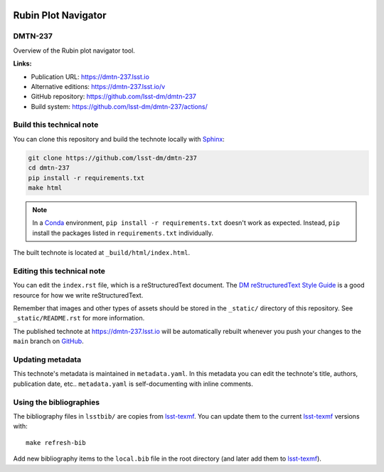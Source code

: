 .. image:: https://img.shields.io/badge/dmtn--237-lsst.io-brightgreen.svg
   :target: https://dmtn-237.lsst.io
.. image:: https://github.com/lsst-dm/dmtn-237/workflows/CI/badge.svg
   :target: https://github.com/lsst-dm/dmtn-237/actions/
..
  Uncomment this section and modify the DOI strings to include a Zenodo DOI badge in the README
  .. image:: https://zenodo.org/badge/doi/10.5281/zenodo.#####.svg
     :target: http://dx.doi.org/10.5281/zenodo.#####

####################
Rubin Plot Navigator
####################

DMTN-237
========

Overview of the Rubin plot navigator tool.

**Links:**

- Publication URL: https://dmtn-237.lsst.io
- Alternative editions: https://dmtn-237.lsst.io/v
- GitHub repository: https://github.com/lsst-dm/dmtn-237
- Build system: https://github.com/lsst-dm/dmtn-237/actions/


Build this technical note
=========================

You can clone this repository and build the technote locally with `Sphinx`_:

.. code-block:: bash

   git clone https://github.com/lsst-dm/dmtn-237
   cd dmtn-237
   pip install -r requirements.txt
   make html

.. note::

   In a Conda_ environment, ``pip install -r requirements.txt`` doesn't work as expected.
   Instead, ``pip`` install the packages listed in ``requirements.txt`` individually.

The built technote is located at ``_build/html/index.html``.

Editing this technical note
===========================

You can edit the ``index.rst`` file, which is a reStructuredText document.
The `DM reStructuredText Style Guide`_ is a good resource for how we write reStructuredText.

Remember that images and other types of assets should be stored in the ``_static/`` directory of this repository.
See ``_static/README.rst`` for more information.

The published technote at https://dmtn-237.lsst.io will be automatically rebuilt whenever you push your changes to the ``main`` branch on `GitHub <https://github.com/lsst-dm/dmtn-237>`_.

Updating metadata
=================

This technote's metadata is maintained in ``metadata.yaml``.
In this metadata you can edit the technote's title, authors, publication date, etc..
``metadata.yaml`` is self-documenting with inline comments.

Using the bibliographies
========================

The bibliography files in ``lsstbib/`` are copies from `lsst-texmf`_.
You can update them to the current `lsst-texmf`_ versions with::

   make refresh-bib

Add new bibliography items to the ``local.bib`` file in the root directory (and later add them to `lsst-texmf`_).

.. _Sphinx: http://sphinx-doc.org
.. _DM reStructuredText Style Guide: https://developer.lsst.io/restructuredtext/style.html
.. _this repo: ./index.rst
.. _Conda: http://conda.pydata.org/docs/
.. _lsst-texmf: https://lsst-texmf.lsst.io
